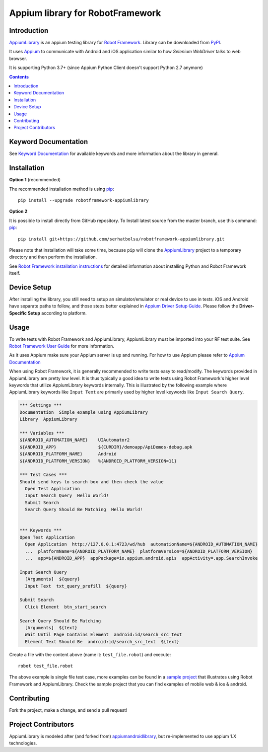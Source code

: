 Appium library for RobotFramework
==================================================

Introduction
------------

AppiumLibrary_ is an appium testing library for `Robot Framework`_. Library can be downloaded from PyPI_.

It uses `Appium <http://appium.io/>`_ to communicate with Android and iOS application
similar to how *Selenium WebDriver* talks to web browser.

It is supporting Python 3.7+ (since Appium Python Client doesn't support Python 2.7 anymore)

.. image:: https://img.shields.io/pypi/v/robotframework-appiumlibrary.svg
    :target: https://pypi.python.org/pypi/robotframework-appiumlibrary/
    :alt: Latest PyPI version

.. image:: https://img.shields.io/pypi/dm/robotframework-appiumlibrary.svg
    :target: https://pypi.python.org/pypi/robotframework-appiumlibrary/
    :alt: Number of PyPI downloads

.. image:: https://img.shields.io/badge/License-Apache%202.0-blue.svg
    :target: https://opensource.org/licenses/Apache-2.0
    :alt: License


.. contents::


Keyword Documentation
---------------------

See `Keyword Documentation`_ for available keywords and more information about the library in general.


Installation
------------

**Option 1**  (recommended)

The recommended installation method is using
`pip <http://pip-installer.org>`__::

    pip install --upgrade robotframework-appiumlibrary


**Option 2**  

It is possible to install directly from GitHub repository. To Install latest source
from the master branch, use this command:
`pip <http://pip-installer.org>`__::

  pip install git+https://github.com/serhatbolsu/robotframework-appiumlibrary.git

Please note that installation will take some time, because ``pip`` will
clone the `AppiumLibrary`_ project to a temporary directory and then
perform the installation.


See `Robot Framework installation instructions`_ for detailed information
about installing Python and Robot Framework itself.

Device Setup
------------
After installing the library, you still need to setup an simulator/emulator or real device to use in tests.
iOS and Android have separate paths to follow, and those steps better explained in `Appium Driver Setup Guide`_.
Please follow the **Driver-Specific Setup** according to platform.


Usage
-----

To write tests with Robot Framework and AppiumLibrary, 
AppiumLibrary must be imported into your RF test suite.
See `Robot Framework User Guide <https://robotframework.org/robotframework/latest/RobotFrameworkUserGuide.html>`_
for more information.

As it uses Appium make sure your Appium server is up and running.
For how to use Appium please refer to `Appium Documentation <http://appium.io/docs/en/about-appium/getting-started/>`_

When using Robot Framework, it is generally recommended to write tests easy to read/modify.
The keywords provided in AppiumLibrary are pretty low level. It is thus typically a good idea to write tests using
Robot Framework's higher level keywords that utilize AppiumLibrary
keywords internally. This is illustrated by the following example
where AppiumLibrary keywords like ``Input Text`` are primarily
used by higher level keywords like ``Input Search Query``.

.. code:: robotframework

    *** Settings ***
    Documentation  Simple example using AppiumLibrary
    Library  AppiumLibrary

    *** Variables ***
    ${ANDROID_AUTOMATION_NAME}    UIAutomator2
    ${ANDROID_APP}                ${CURDIR}/demoapp/ApiDemos-debug.apk
    ${ANDROID_PLATFORM_NAME}      Android
    ${ANDROID_PLATFORM_VERSION}   %{ANDROID_PLATFORM_VERSION=11}

    *** Test Cases ***
    Should send keys to search box and then check the value
      Open Test Application
      Input Search Query  Hello World!
      Submit Search
      Search Query Should Be Matching  Hello World!


    *** Keywords ***
    Open Test Application
      Open Application  http://127.0.0.1:4723/wd/hub  automationName=${ANDROID_AUTOMATION_NAME}
      ...  platformName=${ANDROID_PLATFORM_NAME}  platformVersion=${ANDROID_PLATFORM_VERSION}
      ...  app=${ANDROID_APP}  appPackage=io.appium.android.apis  appActivity=.app.SearchInvoke

    Input Search Query
      [Arguments]  ${query}
      Input Text  txt_query_prefill  ${query}

    Submit Search
      Click Element  btn_start_search

    Search Query Should Be Matching
      [Arguments]  ${text}
      Wait Until Page Contains Element  android:id/search_src_text
      Element Text Should Be  android:id/search_src_text  ${text}

Create a file with the content above (name it: ``test_file.robot``) and execute::

    robot test_file.robot

The above example is single file test case, more examples can be found in a `sample project`_ that illustrates using
Robot Framework and AppiumLibrary. Check the sample project that you can find examples of mobile web & ios & android.

Contributing
-------------
Fork the project, make a change, and send a pull request!

Project Contributors
--------------------
.. raw:: html

    <table>
      <tbody>
        <tr>
          <td align="center"><a href="https://github.com/aaltat"><img src="https://avatars.githubusercontent.com/u/64213?s=64&v=4&s=100" width="100px;" alt="William Zhang"/><br /><sub><b>William Zhang</b></sub></a><br /><a href="https://github.com/serhatbolsu/robotframework-appiumlibrary/commits?author=jollychang" title="Code">💻</a></td>
          <td align="center"><a href="https://github.com/serhatbolsu"><img src="https://avatars.githubusercontent.com/u/7917050?v=4&s=100" width="100px;" alt="Serhat Bolsu"/><br /><sub><b>Serhat Bolsu</b></sub></a><br /><a href="https://github.com/serhatbolsu/robotframework-appiumlibrary/commits?author=serhatbolsu" title="Code">💻</a></td>
          <td align="center"><a href="https://github.com/yahman72"><img src="https://avatars.githubusercontent.com/u/8724383?s=64&v=4&s=100" width="100px;" alt="Jari Nurminen"/><br /><sub><b>Jari Nurminen</b></sub></a><br /><a href="https://github.com/serhatbolsu/robotframework-appiumlibrary/commits?author=yahman72" title="Code">💻</a></td>
          <td align="center"><a href="https://github.com/frankbp"><img src="https://avatars.githubusercontent.com/u/1422799?v=4&s=100" width="100px;" alt="Xie Lieping"/><br /><sub><b>Xie Lieping</b></sub></a><br /><a href="https://github.com/serhatbolsu/robotframework-appiumlibrary/commits?author=frankbp" title="Code">💻</a></td>
          <td align="center"><a href="https://github.com/joshuariveramnltech"><img src="https://avatars.githubusercontent.com/u/51564452?v=4&s=100" width="100px;" alt="Joshua Rivera"/><br /><sub><b>Joshua Rivera</b></sub></a><br /><a href="https://github.com/serhatbolsu/robotframework-appiumlibrary/commits?author=joshuariveramnltech" title="Code">💻</a></td>
          <td align="center"><a href="https://github.com/js361014"><img src="https://avatars.githubusercontent.com/u/37348338?v=4&s=100" width="100px;" alt="js361014"/><br /><sub><b>js361014</b></sub></a><br /><a href="https://github.com/serhatbolsu/robotframework-appiumlibrary/commits?author=js361014" title="Code">💻</a></td>
          <td align="center"><a href="https://github.com/matthew-dahm"><img src="https://avatars.githubusercontent.com/u/91557334?v=4&s=100" width="100px;" alt="matthew-dahm"/><br /><sub><b>matthew-dahm</b></sub></a><br /><a href="https://github.com/serhatbolsu/robotframework-appiumlibrary/commits?author=matthew-dahm" title="Code">💻</a></td>
        </tr>
        <tr>
          <td align="center"><a href="https://github.com/akupahkala"><img src="https://avatars.githubusercontent.com/u/54975226?v=4&s=100" width="100px;" alt="akupahkala"/><br /><sub><b>akupahkala</b></sub></a><br /><a href="https://github.com/serhatbolsu/robotframework-appiumlibrary/commits?author=akupahkala" title="Code">💻</a></td>
          <td align="center"><a href="https://github.com/soukingang"><img src="https://avatars.githubusercontent.com/u/2391550?v=4&s=100" width="100px;" alt="soukingang"/><br /><sub><b>soukingang</b></sub></a><br /><a href="https://github.com/serhatbolsu/robotframework-appiumlibrary/commits?author=soukingang" title="Code">💻</a></td>
          <td align="center"><a href="https://github.com/erik1510"><img src="https://avatars.githubusercontent.com/u/32835295?v=4&s=100" width="100px;" alt="erik1510"/><br /><sub><b>Erik Bartalos</b></sub></a><br /><a href="https://github.com/serhatbolsu/robotframework-appiumlibrary/commits?author=erik1510" title="Code">💻</a></td>
          <td align="center"><a href="https://github.com/minhnguyenphuonghoang"><img src="https://avatars.githubusercontent.com/u/9115912?v=4&s=100" width="100px;" alt="minhnguyenphuonghoang"/><br /><sub><b>Minh Nguyen</b></sub></a><br /><a href="https://github.com/serhatbolsu/robotframework-appiumlibrary/commits?author=minhnguyenphuonghoang" title="Code">💻</a></td>
          <td align="center"><a href="https://github.com/sadikkuzu"><img src="https://avatars.githubusercontent.com/u/23168063?v=4&s=100" width="100px;" alt="sadikkuzu"/><br /><sub><b>Sadik Kuzu</b></sub></a><br /><a href="https://github.com/serhatbolsu/robotframework-appiumlibrary/commits?author=sadikkuzu" title="Code">💻</a></td>
          <td align="center"><a href="https://github.com/kshrestha99"><img src="https://avatars.githubusercontent.com/u/29582193?v=4&s=100" width="100px;" alt="kshrestha99"/><br /><sub><b>KumarS</b></sub></a><br /><a href="https://github.com/serhatbolsu/robotframework-appiumlibrary/commits?author=kshrestha99" title="Code">💻</a></td>
          <td align="center"><a href="https://github.com/lucyking"><img src="https://avatars.githubusercontent.com/u/4670642?v=4&s=100" width="100px;" alt="lucyking"/><br /><sub><b>Xia Clark</b></sub></a><br /><a href="https://github.com/serhatbolsu/robotframework-appiumlibrary/commits?author=lucyking" title="Code">💻</a></td>
        </tr>
        <tr>
          <td align="center"><a href="https://github.com/arnaudruffin"><img src="https://avatars.githubusercontent.com/u/2727108?v=4&s=100" width="100px;" alt="arnaudruffin"/><br /><sub><b>Arnaud Ruffin</b></sub></a><br /><a href="https://github.com/serhatbolsu/robotframework-appiumlibrary/commits?author=arnaudruffin" title="Code">💻</a></td>
          <td align="center"><a href="https://github.com/jvilla17"><img src="https://avatars.githubusercontent.com/u/51178608?v=4&s=100" width="100px;" alt="jvilla17"/><br /><sub><b>Junuen Villa</b></sub></a><br /><a href="https://github.com/serhatbolsu/robotframework-appiumlibrary/commits?author=jvilla17" title="Code">💻</a></td>
          <td align="center"><a href="https://github.com/idxn"><img src="https://avatars.githubusercontent.com/u/2438992?v=4&s=100" width="100px;" alt="idxn"/><br /><sub><b>Tanakiat Srisaranyakul</b></sub></a><br /><a href="https://github.com/serhatbolsu/robotframework-appiumlibrary/commits?author=idxn" title="Code">💻</a></td>
          <td align="center"><a href="https://github.com/tbrito-daitan"><img src="https://avatars.githubusercontent.com/u/36163426?v=4&s=100" width="100px;" alt="tbrito-daitan"/><br /><sub><b>Thiago Paiva Brito</b></sub></a><br /><a href="https://github.com/serhatbolsu/robotframework-appiumlibrary/commits?author=tbrito-daitan" title="Code">💻</a></td>
          <td align="center"><a href="https://github.com/Meallia"><img src="https://avatars.githubusercontent.com/u/7398724?v=4&s=100" width="100px;" alt="Meallia"/><br /><sub><b>Jonathan Gayvallet</b></sub></a><br /><a href="https://github.com/serhatbolsu/robotframework-appiumlibrary/commits?author=Meallia" title="Code">💻</a></td>
          <td align="center"><a href="https://github.com/jennyw1"><img src="https://avatars.githubusercontent.com/u/28263065?v=4&s=100" width="100px;" alt="jennyw1"/><br /><sub><b>jennyw1</b></sub></a><br /><a href="https://github.com/serhatbolsu/robotframework-appiumlibrary/commits?author=jennyw1" title="Code">💻</a></td>
          <td align="center"><a href="https://github.com/ac-simoes"><img src="https://avatars.githubusercontent.com/u/71258806?v=4&s=100" width="100px;" alt="ac-simoes"/><br /><sub><b>ac-simoes</b></sub></a><br /><a href="https://github.com/serhatbolsu/robotframework-appiumlibrary/commits?author=ac-simoes" title="Code">💻</a></td>
        </tr>
        <tr>
          <td align="center"><a href="https://github.com/JMcn"><img src="https://avatars.githubusercontent.com/u/6111307?v=4&s=100" width="100px;" alt="JMcn"/><br /><sub><b>JMcn</b></sub></a><br /><a href="https://github.com/serhatbolsu/robotframework-appiumlibrary/commits?author=JMcn" title="Code">💻</a></td>
          <td align="center"><a href="https://github.com/UlhasDeshmukh"><img src="https://avatars.githubusercontent.com/u/1731041?v=4&s=100" width="100px;" alt="UlhasDeshmukh"/><br /><sub><b>Ulhas Deshmukh</b></sub></a><br /><a href="https://github.com/serhatbolsu/robotframework-appiumlibrary/commits?author=UlhasDeshmukh" title="Code">💻</a></td>
          <td align="center"><a href="https://github.com/smaspe"><img src="https://avatars.githubusercontent.com/u/4571256?v=4&s=100" width="100px;" alt="smaspe"/><br /><sub><b>smaspe</b></sub></a><br /><a href="https://github.com/serhatbolsu/robotframework-appiumlibrary/commits?author=smaspe" title="Code">💻</a></td>
          <td align="center"><a href="https://github.com/leongxf"><img src="https://avatars.githubusercontent.com/u/9819586?v=4&s=100" width="100px;" alt="leongxf"/><br /><sub><b>Leon Guo</b></sub></a><br /><a href="https://github.com/serhatbolsu/robotframework-appiumlibrary/commits?author=leongxf" title="Code">💻</a></td>
          <td align="center"><a href="https://github.com/extr3mal"><img src="https://avatars.githubusercontent.com/u/4517549?v=4&s=100" width="100px;" alt="extr3mal"/><br /><sub><b>eXtReMaL</b></sub></a><br /><a href="https://github.com/serhatbolsu/robotframework-appiumlibrary/commits?author=extr3mal" title="Code">💻</a></td>
          <td align="center"><a href="https://github.com/babarpramod"><img src="https://avatars.githubusercontent.com/u/10119811?v=4&s=100" width="100px;" alt="babarpramod"/><br /><sub><b>Pramod</b></sub></a><br /><a href="https://github.com/serhatbolsu/robotframework-appiumlibrary/commits?author=babarpramod" title="Code">💻</a></td>
          <td align="center"><a href="https://github.com/erolstt"><img src="https://avatars.githubusercontent.com/u/5057444?v=4&s=100" width="100px;" alt="erolstt"/><br /><sub><b>Erol Selitektay</b></sub></a><br /><a href="https://github.com/serhatbolsu/robotframework-appiumlibrary/commits?author=erolstt" title="Code">💻</a></td>
        </tr>
        <tr>
          <td align="center"><a href="https://github.com/filipehb"><img src="https://avatars.githubusercontent.com/u/869359?v=4&s=100" width="100px;" alt="filipehb"/><br /><sub><b>Filipe Henrique Benjamim de Arruda</b></sub></a><br /><a href="https://github.com/serhatbolsu/robotframework-appiumlibrary/commits?author=filipehb" title="Code">💻</a></td>
          <td align="center"><a href="https://github.com/filipehba"><img src="https://avatars.githubusercontent.com/u/101719544?v=4&s=100" width="100px;" alt="filipehba"/><br /><sub><b>Filipe Arruda</b></sub></a><br /><a href="https://github.com/serhatbolsu/robotframework-appiumlibrary/commits?author=filipehba" title="Code">💻</a></td>
          <td align="center"><a href="https://github.com/felipetortella"><img src="https://avatars.githubusercontent.com/u/8898257?v=4&s=100" width="100px;" alt="felipetortella"/><br /><sub><b>Felipe Luiz Tortella</b></sub></a><br /><a href="https://github.com/serhatbolsu/robotframework-appiumlibrary/commits?author=felipetortella" title="Code">💻</a></td>
        </tr>
      </tbody>
    </table>


AppiumLibrary is modeled after (and forked from)  `appiumandroidlibrary <https://github.com/frankbp/robotframework-appiumandroidlibrary>`_,  but re-implemented to use appium 1.X technologies.


.. _AppiumLibrary: https://github.com/serhatbolsu/robotframework-appiumlibrary
.. _Robot Framework: https://robotframework.org
.. _Keyword Documentation: http://serhatbolsu.github.io/robotframework-appiumlibrary/AppiumLibrary.html
.. _PyPI: https://pypi.org/project/robotframework-appiumlibrary/
.. _Robot Framework installation instructions: https://github.com/robotframework/robotframework/blob/master/INSTALL.rst
.. _Appium Driver Setup Guide: http://appium.io/docs/en/about-appium/getting-started/?lang=en
.. _sample project: https://github.com/serhatbolsu/robotframework-appium-sample